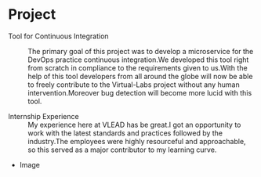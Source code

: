 * Project
  - Tool for Continuous Integration :: The primary goal of this project was to develop a microservice for the DevOps practice continuous integration.We developed this tool right from scratch in compliance to the requirements given to us.With the help of this tool developers from all around the globe will now be able to freely contribute to the Virtual-Labs project without any human intervention.Moreover bug detection will become more lucid with this tool.

  - Internship Experience :: My experience here at VLEAD has be great.I got an opportunity to work with the latest standards and practices followed by the industry.The employees were highly resourceful and approachable, so this served as a major contributor to my learning curve.

  - Image
  #+CAPTION: Image
  #+NAME:   https://github.com/vlead/2017-summer-internship/blob/master/src/snippets/photos/savar.png
 
